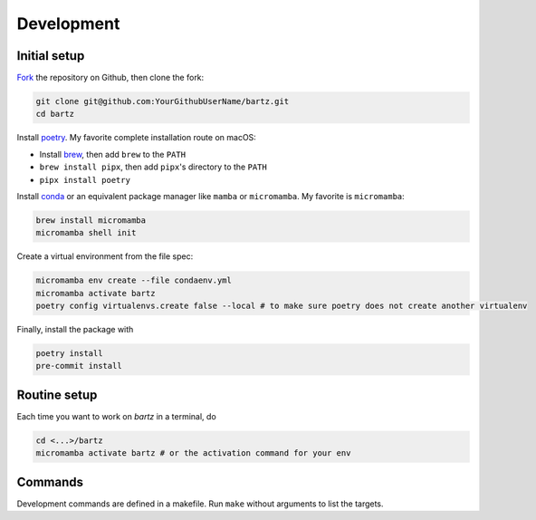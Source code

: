 .. bartz/docs/development.rst
..
.. Copyright (c) 2024-2025, Giacomo Petrillo
..
.. This file is part of bartz.
..
.. Permission is hereby granted, free of charge, to any person obtaining a copy
.. of this software and associated documentation files (the "Software"), to deal
.. in the Software without restriction, including without limitation the rights
.. to use, copy, modify, merge, publish, distribute, sublicense, and/or sell
.. copies of the Software, and to permit persons to whom the Software is
.. furnished to do so, subject to the following conditions:
..
.. The above copyright notice and this permission notice shall be included in all
.. copies or substantial portions of the Software.
..
.. THE SOFTWARE IS PROVIDED "AS IS", WITHOUT WARRANTY OF ANY KIND, EXPRESS OR
.. IMPLIED, INCLUDING BUT NOT LIMITED TO THE WARRANTIES OF MERCHANTABILITY,
.. FITNESS FOR A PARTICULAR PURPOSE AND NONINFRINGEMENT. IN NO EVENT SHALL THE
.. AUTHORS OR COPYRIGHT HOLDERS BE LIABLE FOR ANY CLAIM, DAMAGES OR OTHER
.. LIABILITY, WHETHER IN AN ACTION OF CONTRACT, TORT OR OTHERWISE, ARISING FROM,
.. OUT OF OR IN CONNECTION WITH THE SOFTWARE OR THE USE OR OTHER DEALINGS IN THE
.. SOFTWARE.

Development
===========

Initial setup
-------------

`Fork <https://github.com/Gattocrucco/bartz/fork>`_ the repository on Github, then clone the fork:

.. code-block:: shell

    git clone git@github.com:YourGithubUserName/bartz.git
    cd bartz

Install `poetry <https://python-poetry.org/docs/#installation>`_. My favorite complete installation route on macOS:

* Install `brew <https://brew.sh/>`_, then add :literal:`brew` to the :literal:`PATH`
* :literal:`brew install pipx`, then add :literal:`pipx`'s directory to the :literal:`PATH`
* :literal:`pipx install poetry`

Install `conda <https://docs.conda.io/projects/conda/en/stable/user-guide/install/index.html>`_ or an equivalent package manager like :literal:`mamba` or :literal:`micromamba`. My favorite is :literal:`micromamba`:

.. code-block:: shell

    brew install micromamba
    micromamba shell init

Create a virtual environment from the file spec:

.. code-block:: shell

    micromamba env create --file condaenv.yml
    micromamba activate bartz
    poetry config virtualenvs.create false --local # to make sure poetry does not create another virtualenv

Finally, install the package with

.. code-block:: shell

    poetry install
    pre-commit install

Routine setup
-------------

Each time you want to work on `bartz` in a terminal, do

.. code-block:: shell

    cd <...>/bartz
    micromamba activate bartz # or the activation command for your env

Commands
--------

Development commands are defined in a makefile. Run :literal:`make` without arguments to list the targets.

